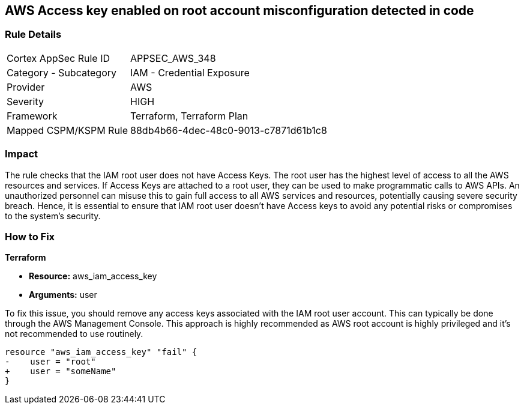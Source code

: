 == AWS Access key enabled on root account misconfiguration detected in code

=== Rule Details

[cols="1,2"]
|===
|Cortex AppSec Rule ID |APPSEC_AWS_348
|Category - Subcategory |IAM - Credential Exposure
|Provider |AWS
|Severity |HIGH
|Framework |Terraform, Terraform Plan
|Mapped CSPM/KSPM Rule |88db4b66-4dec-48c0-9013-c7871d61b1c8
|===


=== Impact
The rule checks that the IAM root user does not have Access Keys. The root user has the highest level of access to all the AWS resources and services. If Access Keys are attached to a root user, they can be used to make programmatic calls to AWS APIs. An unauthorized personnel can misuse this to gain full access to all AWS services and resources, potentially causing severe security breach. Hence, it is essential to ensure that IAM root user doesn't have Access keys to avoid any potential risks or compromises to the system's security.

=== How to Fix

*Terraform*

* *Resource:* aws_iam_access_key
* *Arguments:* user

To fix this issue, you should remove any access keys associated with the IAM root user account. This can typically be done through the AWS Management Console. This approach is highly recommended as AWS root account is highly privileged and it's not recommended to use routinely.

[source,go]
----
resource "aws_iam_access_key" "fail" {
-    user = "root"
+    user = "someName"
}
----


